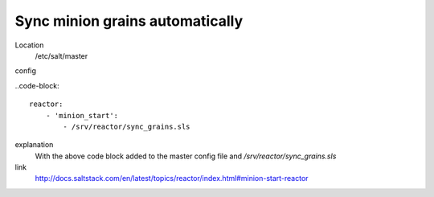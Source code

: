 Sync minion grains automatically
--------------------------------
Location
    /etc/salt/master

config

..code-block::
    
    reactor:
        - 'minion_start':
            - /srv/reactor/sync_grains.sls

explanation
    With the above code block added to the master config file and `/srv/reactor/sync_grains.sls`

link
    http://docs.saltstack.com/en/latest/topics/reactor/index.html#minion-start-reactor